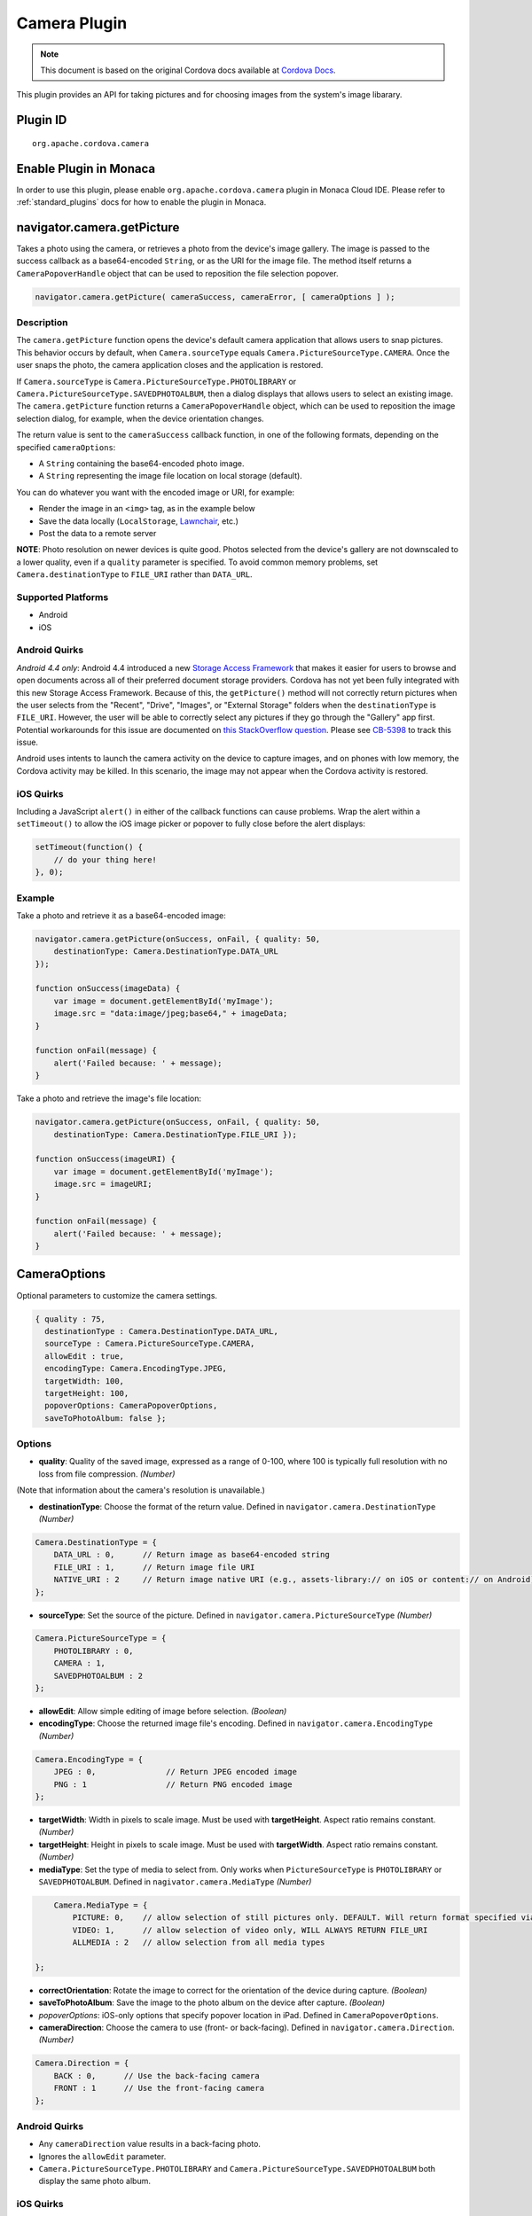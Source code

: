 Camera Plugin 
=========================================

.. rst-class:: right-menu


.. raw:: html

  <div>
    <div  style="float: left;" align="left"><b>Plugin Version: </b><a href="https://github.com/apache/cordova-plugin-camera/blob/master/RELEASENOTES.md#030-jun-05-2014">0.3.0</a></div>   
    <div align="right" style="float: right;"><b>Last Edited:</b> 25th Dec 2014</div>
    <br/>
  </div>

.. note:: 
    
    This document is based on the original Cordova docs available at `Cordova Docs <https://github.com/apache/cordova-plugin-camera/blob/master/README.md>`_.

This plugin provides an API for taking pictures and for choosing images from the system's image libarary.

Plugin ID
-----------------------

::
  
  org.apache.cordova.camera

Enable Plugin in Monaca
-----------------------

In order to use this plugin, please enable ``org.apache.cordova.camera`` plugin in Monaca Cloud IDE. Please refer to :ref:`standard_plugins` docs for how to enable the plugin in Monaca. 


navigator.camera.getPicture
---------------------------

Takes a photo using the camera, or retrieves a photo from the device's image gallery. The image is passed to the success callback as a base64-encoded ``String``, or as the URI for the image file. The method itself returns a ``CameraPopoverHandle`` object that can be used to reposition the file selection popover.

.. code-block:: javascript

    navigator.camera.getPicture( cameraSuccess, cameraError, [ cameraOptions ] );

Description
~~~~~~~~~~~

The ``camera.getPicture`` function opens the device's default camera application that allows users to snap pictures. This behavior occurs by default, when ``Camera.sourceType`` equals ``Camera.PictureSourceType.CAMERA``. Once the user snaps the photo, the camera application closes and the application is restored.

If ``Camera.sourceType`` is ``Camera.PictureSourceType.PHOTOLIBRARY`` or ``Camera.PictureSourceType.SAVEDPHOTOALBUM``, then a dialog displays that allows users to select an existing image. The ``camera.getPicture`` function returns a ``CameraPopoverHandle`` object, which can be used to reposition the image selection dialog, for example, when the device orientation changes.

The return value is sent to the ``cameraSuccess`` callback function, in one of the following formats, depending on the specified ``cameraOptions``:

-  A ``String`` containing the base64-encoded photo image.

-  A ``String`` representing the image file location on local storage (default).

You can do whatever you want with the encoded image or URI, for example:

-  Render the image in an ``<img>`` tag, as in the example below

-  Save the data locally (``LocalStorage``, `Lawnchair <http://brianleroux.github.com/lawnchair/>`_, etc.)

-  Post the data to a remote server

**NOTE**: Photo resolution on newer devices is quite good. Photos selected from the device's gallery are not downscaled to a lower quality, even if a ``quality`` parameter is specified. To avoid common memory problems, set ``Camera.destinationType`` to ``FILE_URI`` rather than ``DATA_URL``.

Supported Platforms
~~~~~~~~~~~~~~~~~~~

-  Android
-  iOS

Android Quirks
~~~~~~~~~~~~~~

*Android 4.4 only*: Android 4.4 introduced a new `Storage Access Framework <https://developer.android.com/guide/topics/providers/document-provider.html>`_ that makes it easier for users to browse and open documents across all of their preferred document storage providers. Cordova has not yet been fully integrated with this new Storage Access Framework. Because of this, the ``getPicture()`` method will not correctly return pictures when the user selects from the "Recent", "Drive", "Images", or "External Storage" folders when the ``destinationType`` is ``FILE_URI``. However, the user will be able to correctly select any pictures if they go through the "Gallery" app first. Potential workarounds for this issue are documented on `this StackOverflow question <http://stackoverflow.com/questions/19834842/android-gallery-on-kitkat-returns-different-uri-for-intent-action-get-content/20177611>`_. Please see `CB-5398 <https://issues.apache.org/jira/browse/CB-5398>`_ to track this issue.

Android uses intents to launch the camera activity on the device to capture images, and on phones with low memory, the Cordova activity may be killed. In this scenario, the image may not appear when the Cordova activity is restored.

iOS Quirks
~~~~~~~~~~

Including a JavaScript ``alert()`` in either of the callback functions can cause problems. Wrap the alert within a ``setTimeout()`` to allow the iOS image picker or popover to fully close before the alert displays:

.. code-block:: javascript

    setTimeout(function() {
        // do your thing here!
    }, 0);

Example
~~~~~~~

Take a photo and retrieve it as a base64-encoded image:

.. code-block:: javascript

    navigator.camera.getPicture(onSuccess, onFail, { quality: 50,
        destinationType: Camera.DestinationType.DATA_URL
    });

    function onSuccess(imageData) {
        var image = document.getElementById('myImage');
        image.src = "data:image/jpeg;base64," + imageData;
    }

    function onFail(message) {
        alert('Failed because: ' + message);
    }

Take a photo and retrieve the image's file location:

.. code-block:: javascript

    navigator.camera.getPicture(onSuccess, onFail, { quality: 50,
        destinationType: Camera.DestinationType.FILE_URI });

    function onSuccess(imageURI) {
        var image = document.getElementById('myImage');
        image.src = imageURI;
    }

    function onFail(message) {
        alert('Failed because: ' + message);
    }

CameraOptions
-------------

Optional parameters to customize the camera settings.

.. code-block:: javascript

    { quality : 75,
      destinationType : Camera.DestinationType.DATA_URL,
      sourceType : Camera.PictureSourceType.CAMERA,
      allowEdit : true,
      encodingType: Camera.EncodingType.JPEG,
      targetWidth: 100,
      targetHeight: 100,
      popoverOptions: CameraPopoverOptions,
      saveToPhotoAlbum: false };

Options
~~~~~~~

-  **quality**: Quality of the saved image, expressed as a range of 0-100, where 100 is typically full resolution with no loss from file compression. *(Number)*

(Note that information about the camera's resolution is unavailable.)

-  **destinationType**: Choose the format of the return value. Defined in ``navigator.camera.DestinationType`` *(Number)*

.. code-block:: javascript

       Camera.DestinationType = {
           DATA_URL : 0,      // Return image as base64-encoded string
           FILE_URI : 1,      // Return image file URI
           NATIVE_URI : 2     // Return image native URI (e.g., assets-library:// on iOS or content:// on Android)
       };

-  **sourceType**: Set the source of the picture. Defined in ``navigator.camera.PictureSourceType`` *(Number)*

.. code-block:: javascript

       Camera.PictureSourceType = {
           PHOTOLIBRARY : 0,
           CAMERA : 1,
           SAVEDPHOTOALBUM : 2
       };

-  **allowEdit**: Allow simple editing of image before selection. *(Boolean)*

-  **encodingType**: Choose the returned image file's encoding. Defined in ``navigator.camera.EncodingType`` *(Number)*

.. code-block:: javascript

       Camera.EncodingType = {
           JPEG : 0,               // Return JPEG encoded image
           PNG : 1                 // Return PNG encoded image
       };

-  **targetWidth**: Width in pixels to scale image. Must be used with **targetHeight**. Aspect ratio remains constant. *(Number)*

-  **targetHeight**: Height in pixels to scale image. Must be used with **targetWidth**. Aspect ratio remains constant. *(Number)*

-  **mediaType**: Set the type of media to select from. Only works when ``PictureSourceType`` is ``PHOTOLIBRARY`` or ``SAVEDPHOTOALBUM``. Defined in ``nagivator.camera.MediaType`` *(Number)*

.. code-block:: javascript

       Camera.MediaType = {
           PICTURE: 0,    // allow selection of still pictures only. DEFAULT. Will return format specified via DestinationType
           VIDEO: 1,      // allow selection of video only, WILL ALWAYS RETURN FILE_URI
           ALLMEDIA : 2   // allow selection from all media types

   };

-  **correctOrientation**: Rotate the image to correct for the orientation of the device during capture. *(Boolean)*

-  **saveToPhotoAlbum**: Save the image to the photo album on the device after capture. *(Boolean)*

-  *popoverOptions*: iOS-only options that specify popover location in iPad. Defined in ``CameraPopoverOptions``.

-  **cameraDirection**: Choose the camera to use (front- or back-facing). Defined in ``navigator.camera.Direction``. *(Number)*

.. code-block:: javascript

       Camera.Direction = {
           BACK : 0,      // Use the back-facing camera
           FRONT : 1      // Use the front-facing camera
       };

Android Quirks
~~~~~~~~~~~~~~

-  Any ``cameraDirection`` value results in a back-facing photo.

-  Ignores the ``allowEdit`` parameter.

-  ``Camera.PictureSourceType.PHOTOLIBRARY`` and ``Camera.PictureSourceType.SAVEDPHOTOALBUM`` both display the same photo album.

iOS Quirks
~~~~~~~~~~

-  Set ``quality`` below 50 to avoid memory errors on some devices.

-  When using ``destinationType.FILE_URI``, photos are saved in the application's temporary directory. You may delete the contents of this directory using the ``navigator.fileMgr`` APIs if storage space is a concern.

CameraError
-----------

onError callback function that provides an error message.

.. code-block:: javascript

    function(message) {
        // Show a helpful message
    }

Parameters
~~~~~~~~~~

-  **message**: The message is provided by the device's native code. *(String)*

cameraSuccess
-------------

onSuccess callback function that provides the image data.

.. code-block:: javascript

    function(imageData) {
        // Do something with the image
    }

Parameters
~~~~~~~~~~

-  **imageData**: Base64 encoding of the image data, *or* the image file URI, depending on ``cameraOptions`` in effect. *(String)*

Example
~~~~~~~

.. code-block:: javascript

    // Show image
    //
    function cameraCallback(imageData) {
        var image = document.getElementById('myImage');
        image.src = "data:image/jpeg;base64," + imageData;
    }

CameraPopoverHandle
-------------------

A handle to the popover dialog created by ``navigator.camera.getPicture``.

Methods
~~~~~~~

-  **setPosition**: Set the position of the popover.

Supported Platforms
~~~~~~~~~~~~~~~~~~~

-  iOS

setPosition
~~~~~~~~~~~

Set the position of the popover.

Parameters
~~~~~~~~~~

-  ``cameraPopoverOptions``: the ``CameraPopoverOptions`` that specify the new position.

Example
~~~~~~~

.. code-block:: javascript

     var cameraPopoverHandle = navigator.camera.getPicture(onSuccess, onFail,
         { destinationType: Camera.DestinationType.FILE_URI,
           sourceType: Camera.PictureSourceType.PHOTOLIBRARY,
           popoverOptions: new CameraPopoverOptions(300, 300, 100, 100, Camera.PopoverArrowDirection.ARROW_ANY)
         });

     // Reposition the popover if the orientation changes.
     window.onorientationchange = function() {
         var cameraPopoverOptions = new CameraPopoverOptions(0, 0, 100, 100, Camera.PopoverArrowDirection.ARROW_ANY);
         cameraPopoverHandle.setPosition(cameraPopoverOptions);
     }

CameraPopoverOptions
--------------------

iOS-only parameters that specify the anchor element location and arrow direction of the popover when selecting images from an iPad's library or album.

.. code-block:: javascript

    { x : 0,
      y :  32,
      width : 320,
      height : 480,
      arrowDir : Camera.PopoverArrowDirection.ARROW_ANY
    };

CameraPopoverOptions
~~~~~~~~~~~~~~~~~~~~

-  **x**: x pixel coordinate of screen element onto which to anchor the popover. *(Number)*

-  **y**: y pixel coordinate of screen element onto which to anchor the popover. *(Number)*

-  **width**: width, in pixels, of the screen element onto which to anchor the popover. *(Number)*

-  **height**: height, in pixels, of the screen element onto which to anchor the popover. *(Number)*

-  **arrowDir**: Direction the arrow on the popover should point. Defined in ``Camera.PopoverArrowDirection`` *(Number)*

.. code-block:: javascript

           Camera.PopoverArrowDirection = {
               ARROW_UP : 1,        // matches iOS UIPopoverArrowDirection constants
               ARROW_DOWN : 2,
               ARROW_LEFT : 4,
               ARROW_RIGHT : 8,
               ARROW_ANY : 15
           };

Note that the size of the popover may change to adjust to the direction of the arrow and orientation of the screen. Make sure to account for orientation changes when specifying the anchor element location.

navigator.camera.cleanup
------------------------

Removes intermediate photos taken by the camera from temporary storage.

.. code-block:: javascript

    navigator.camera.cleanup( cameraSuccess, cameraError );

Description
~~~~~~~~~~~

Removes intermediate image files that are kept in temporary storage after calling ``camera.getPicture``. Applies only when the value of ``Camera.sourceType`` equals ``Camera.PictureSourceType.CAMERA`` and the ``Camera.destinationType`` equals ``Camera.DestinationType.FILE_URI``.

Supported Platforms
~~~~~~~~~~~~~~~~~~~

-  iOS

Example
~~~~~~~

.. code-block:: javascript

    navigator.camera.cleanup(onSuccess, onFail);

    function onSuccess() {
        console.log("Camera cleanup success.")
    }

    function onFail(message) {
        alert('Failed because: ' + message);
    }
